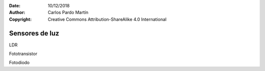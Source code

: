 ﻿:Date: 10/12/2018
:Author: Carlos Pardo Martín
:Copyright: Creative Commons Attribution-ShareAlike 4.0 International


.. sensor-light:

Sensores de luz
===============

LDR

Fototransistor

Fotodiodo
